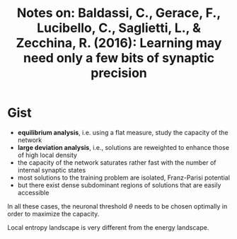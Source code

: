 #+TITLE: Notes on: Baldassi, C., Gerace, F., Lucibello, C., Saglietti, L., & Zecchina, R. (2016): Learning may need only a few bits of synaptic precision

* Gist

- *equilibrium analysis*, i.e. using a flat measure, study the
  capacity of the network
- *large deviation analysis*, i.e., solutions are reweighted to
  enhance those of high local density
- the capacity of the network saturates rather fast with the number of
  internal synaptic states
- most solutions to the training problem are isolated, Franz-Parisi
  potential
- but there exist dense subdominant regions of solutions that are
  easily accessible

In all these cases, the neuronal threshold \(\theta\) needs to be
chosen optimally in order to maximize the capacity.

Local entropy landscape is very different from the energy landscape.
